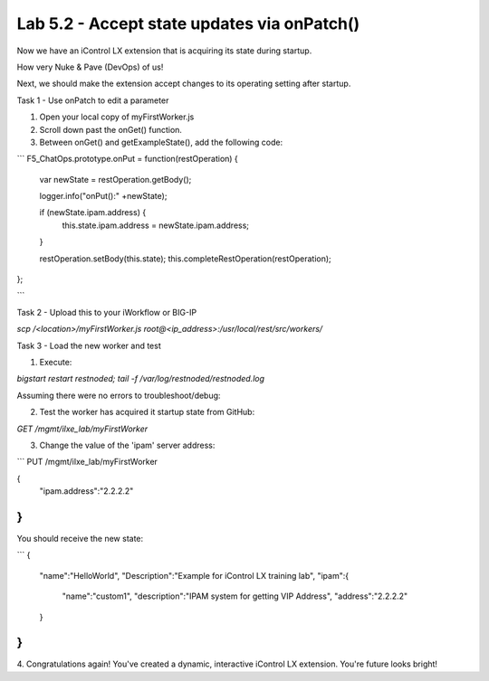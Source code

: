 Lab 5.2 - Accept state updates via onPatch()
--------------------------------------------

Now we have an iControl LX extension that is acquiring its state during startup.

How very Nuke & Pave (DevOps) of us!

Next, we should make the extension accept changes to its operating setting after
startup.

Task 1 - Use onPatch to edit a parameter

1. Open your local copy of myFirstWorker.js

2. Scroll down past the onGet() function.

3. Between onGet() and getExampleState(), add the following code:

```
F5_ChatOps.prototype.onPut = function(restOperation) {

  var newState = restOperation.getBody();

  logger.info("onPut():" +newState);

  if (newState.ipam.address)  {
    this.state.ipam.address = newState.ipam.address;
  }

  restOperation.setBody(this.state);
  this.completeRestOperation(restOperation);

};

```

.. Note: this will only accepted changes to `ipam.address`. The `if` statement
  isn't checking for any other value changes within in the 'PUT'.

Task 2 - Upload this to your iWorkflow or BIG-IP

`scp /<location>/myFirstWorker.js root@<ip_address>:/usr/local/rest/src/workers/`

Task 3 - Load the new worker and test

1. Execute:

`bigstart restart restnoded; tail -f /var/log/restnoded/restnoded.log`

Assuming there were no errors to troubleshoot/debug:

2. Test the worker has acquired it startup state from GitHub:

`GET /mgmt/ilxe_lab/myFirstWorker`

3. Change the value of the 'ipam' server address:

```
PUT /mgmt/ilxe_lab/myFirstWorker

{
  "ipam.address":"2.2.2.2"
}
```

You should receive the new state:

```
{
  "name":"HelloWorld",
  "Description":"Example for iControl LX training lab",
  "ipam":{
    "name":"custom1",
    "description":"IPAM system for getting VIP Address",
    "address":"2.2.2.2"
  }
}
```

4. Congratulations again! You've created a dynamic, interactive iControl LX
extension. You're future looks bright!
